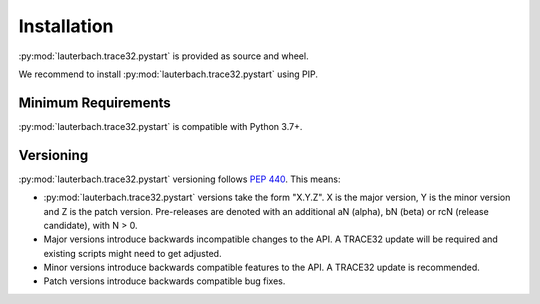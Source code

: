 ############
Installation
############
..
	You will find both in your TRACE32 installation at :code:`<T32SYS>/demo/api/python/rcl/dist`.

:py:mod:`lauterbach.trace32.pystart` is provided as source and wheel.

.. seealso:: General information on installing Python packages:

	`<https://packaging.python.org/tutorials/installing-packages/>`_

We recommend to install :py:mod:`lauterbach.trace32.pystart` using PIP.


Minimum Requirements
--------------------

:py:mod:`lauterbach.trace32.pystart` is compatible with Python 3.7+.


Versioning
----------

:py:mod:`lauterbach.trace32.pystart` versioning follows `PEP 440 <https://www.python.org/dev/peps/pep-0440>`_. This means:

* :py:mod:`lauterbach.trace32.pystart` versions take the form "X.Y.Z". X is the major version, Y is the minor version and Z is the patch version. Pre-releases are denoted with an additional aN (alpha), bN (beta) or rcN (release candidate), with N > 0.
* Major versions introduce backwards incompatible changes to the API. A TRACE32 update will be required and existing scripts might need to get adjusted.
* Minor versions introduce backwards compatible features to the API. A TRACE32 update is recommended.
* Patch versions introduce backwards compatible bug fixes.
